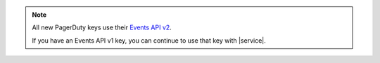 .. note:: 

   All new PagerDuty keys use their `Events API v2 
   <https://developer.pagerduty.com/docs/ZG9jOjExMDI5NTgw-events-api-v2-overview>`__. 
   
   If you have an Events API v1 key, you can continue to use 
   that key with |service|.
  